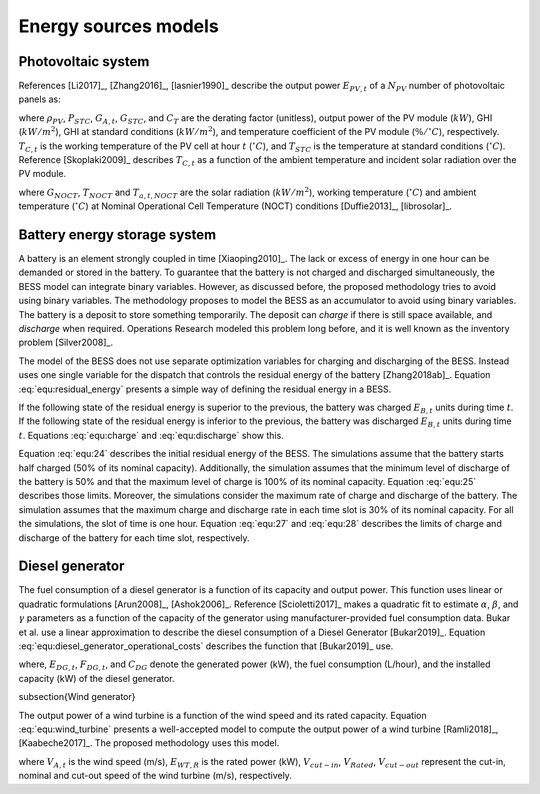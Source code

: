 Energy sources models
===========================

Photovoltaic system                                       
------------------------

References [Li2017]_, [Zhang2016]_, [lasnier1990]_ describe the output power :math:`E_{PV,t}` of a :math:`N_{PV}` number of photovoltaic panels as:

.. math::
    \begin{equation}
        E_{PV,t} = N_{PV}\rho_{PV}P_{STC}\frac{G_{A,t}}{G_{STC}}(1+C_T(T_{C,t}-T_{STC}))
    \end{equation}
    :label: equ:23

where :math:`\rho_{PV}`, :math:`P_{STC}`, :math:`G_{A,t}`, :math:`G_{STC}`, and :math:`C_T` are the derating factor (unitless), output power  of the PV module (:math:`kW`), GHI (:math:`kW/m^2`), GHI at standard conditions (:math:`kW/m^2`), and temperature coefficient of the PV module (:math:`\%/^{\circ}C`), respectively. :math:`T_{C,t}`  is the working temperature of the PV cell at hour :math:`t` (:math:`^{\circ}C`), and :math:`T_{STC}` is the temperature at standard conditions (:math:`^{\circ}C`). Reference [Skoplaki2009]_ describes :math:`T_{C,t}` as a function of the ambient temperature and incident solar radiation over the PV module. 

.. math::
    \begin{equation}
        T_{C,t} = T_{A,t} + \frac{G_{A,t}}{G_{NOCT}}(T_{NOCT}-T_{a,t,NOCT})
    \end{equation}
    :label: equ:23a

where :math:`G_{NOCT}`, :math:`T_{NOCT}` and :math:`T_{a,t,NOCT}` are the solar radiation (:math:`kW/m^2`), working temperature (:math:`^{\circ}C`) and ambient temperature (:math:`^{\circ}C`) at Nominal Operational Cell Temperature (NOCT) conditions [Duffie2013]_, [librosolar]_. 


Battery energy storage system     
---------------------------------

A battery is an element strongly coupled in time [Xiaoping2010]_. The lack or excess of energy in one hour can be demanded or stored in the battery. To guarantee that the battery is not charged and discharged simultaneously, the BESS model can integrate binary variables. However, as discussed before, the proposed methodology tries to avoid using binary variables. The methodology proposes to model the BESS as an accumulator to avoid using binary variables. The battery is a deposit to store something temporarily. The deposit can *charge* if there is still space available, and *discharge* when required.  Operations Research modeled this problem long before, and it is well known as the inventory problem [Silver2008]_.

The model of the BESS does not use separate optimization variables for charging and discharging of the BESS. Instead uses one single variable for the dispatch that controls the residual energy of the battery [Zhang2018ab]_. Equation :eq:`equ:residual_energy` presents a simple way of defining the residual energy in a BESS.

.. math::
    \begin{equation}
        RE_{B,t} = SOC_{t}C_{B}
    \end{equation}
    :label: equ:residual_energy

If the following state of the residual energy is superior to the previous, the battery was charged :math:`E_{B,t}` units during time :math:`t`. If the following state of the residual energy is inferior to the previous, the battery was discharged :math:`E_{B,t}` units during time :math:`t`. Equations :eq:`equ:charge` and :eq:`equ:discharge` show this.

.. math::
    \begin{equation}
        RE_{B,t+1} = RE_{B,t} + E_{B,t}
    \end{equation}
    :label: equ:charge

.. math::
    \begin{equation}
        RE_{B,t+1} = RE_{B,t} - E_{B,t}
    \end{equation}
    :label: equ:discharge


Equation :eq:`equ:24` describes the initial residual energy of the BESS. The simulations assume that the battery starts half charged (50% of its nominal capacity). Additionally, the simulation assumes that the minimum level of discharge of the battery is 50% and that the maximum level of charge is 100% of its nominal capacity. Equation :eq:`equ:25` describes those limits. Moreover, the simulations consider the maximum rate of charge and discharge of the battery. The simulation assumes that the maximum charge and discharge rate in each time slot is 30% of its nominal capacity. For all the simulations, the slot of time is one hour. Equation :eq:`equ:27` and :eq:`equ:28` describes the limits of charge and discharge of the battery for each time slot, respectively. 

.. math::
    \begin{equation} 
        E_{B,0} = 0.5C_B
    \end{equation} 
    :label: equ:24

.. math::
    \begin{equation} 
        0.5C_B \leq RE_{B,t}  \leq C_B
    \end{equation}  
    :label: equ:25

.. math::
    \begin{equation} 
        E_{B,t+1} \geq E_{B,t} -0.3C_B
    \end{equation}  
    :label: equ:27

.. math::
    \begin{equation} 
        E_{B,t+1} \leq E_{B,t} +0.3C_B
    \end{equation}  
    :label: equ:28



Diesel generator
---------------------------------

The fuel consumption of a diesel generator is a function of its capacity and output power. This function uses linear or quadratic formulations [Arun2008]_, [Ashok2006]_. Reference [Scioletti2017]_ makes a quadratic fit to estimate :math:`\alpha`, :math:`\beta`, and :math:`\gamma` parameters as a function of the capacity of the generator using manufacturer-provided fuel consumption data. Bukar et al. use a linear approximation to describe the diesel consumption of a Diesel Generator [Bukar2019]_. Equation :eq:`equ:diesel_generator_operational_costs` describes the function that [Bukar2019]_ use.

.. math::
    \begin{equation}
        F_{DG,t}=0.246E_{DG,t}+0.08415C_{DG}s
    \end{equation}  
    :label: equ:diesel_generator_operational_costs

where, :math:`E_{DG,t}`, :math:`F_{DG,t}`, and :math:`C_{DG}` denote the generated power (kW), the fuel consumption (L/hour), and the installed capacity (kW) of the diesel generator. 

\subsection{Wind generator}  

The output power of a wind turbine is a function of the wind speed and its rated capacity. Equation :eq:`equ:wind_turbine` presents a well-accepted model to compute the output power of a wind turbine [Ramli2018]_, [Kaabeche2017]_. The proposed methodology uses this model.  

.. math::
    \begin{equation}
        E_{WT}=
        \begin{cases}
        0, & V_{A,t}<V_{cut-in},V_{A,t}>V_{cut-out} \\
        V_{A,t}^3\left(\frac{E_{WT,R}}{V^3_{Rated}-V^3_{cut-in}}\right)-E_{WT,R}\left(\frac{V^3_{cut-in}}{V^3_{Rated}-V^3_{cut-in}}\right), & V_{cut-in} \leq V_{A,t} < V_{Rated} \\
        E_{WT,R}, & V_{Rated} \leq V_{A,t} < V_{cut-out}
        \end{cases}
    \end{equation} 
    :label: equ:wind_turbine

where :math:`V_{A,t}` is the wind speed (m/s), :math:`E_{WT,R}` is the rated power (kW), :math:`V_{cut-in}`, :math:`V_{Rated}`, :math:`V_{cut-out}` represent the cut-in, nominal and cut-out speed of the wind turbine (m/s), respectively.  
